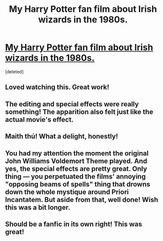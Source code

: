 #+TITLE: My Harry Potter fan film about Irish wizards in the 1980s.

* [[https://www.youtube.com/watch?v=-OaVLjlLXs4][My Harry Potter fan film about Irish wizards in the 1980s.]]
:PROPERTIES:
:Score: 51
:DateUnix: 1510258937.0
:DateShort: 2017-Nov-09
:END:
[deleted]


** Loved watching this. Great work!
:PROPERTIES:
:Author: UsernamesR_Pointless
:Score: 5
:DateUnix: 1510273115.0
:DateShort: 2017-Nov-10
:END:


** The editing and special effects were really something! The apparition also felt just like the actual movie's effect.
:PROPERTIES:
:Author: -lillian-
:Score: 3
:DateUnix: 1510299402.0
:DateShort: 2017-Nov-10
:END:


** Maith thú! What a delight, honestly!
:PROPERTIES:
:Score: 1
:DateUnix: 1510326494.0
:DateShort: 2017-Nov-10
:END:


** You had my attention the moment the original John Williams Voldemort Theme played. And yes, the special effects are pretty great. Only thing --- you perpetuated the films' annoying "opposing beams of spells" thing that drowns down the whole mystique around Priori Incantatem. But aside from that, well done! Wish this was a bit longer.
:PROPERTIES:
:Author: Achille-Talon
:Score: 1
:DateUnix: 1510338253.0
:DateShort: 2017-Nov-10
:END:


** Should be a fanfic in its own right! This was great!
:PROPERTIES:
:Score: 1
:DateUnix: 1510398491.0
:DateShort: 2017-Nov-11
:END:
